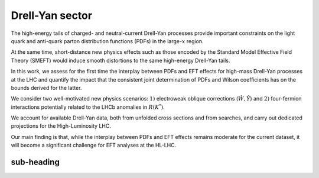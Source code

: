 Drell-Yan sector
=====================================================

The high-energy tails of charged- and neutral-current Drell-Yan processes provide 
important constraints on the light quark and anti-quark parton distribution functions 
(PDFs) in the large-:math:`x` region.

At the same time, short-distance new physics effects such as those encoded by the 
Standard Model Effective Field Theory (SMEFT) would induce smooth distortions to 
the same high-energy Drell-Yan tails.

In this work, we assess for the first time the interplay between PDFs and EFT effects 
for high-mass Drell-Yan processes at the LHC and quantify the impact that the consistent 
joint determination of PDFs and Wilson coefficients has on the bounds derived for the latter.

We consider two well-motivated new physics scenarios: :math:`1)` electroweak oblique 
corrections (:math:`\hat W, \hat Y`) and :math:`2)` four-fermion interactions potentially 
related to the LHCb anomalies in :math:`R(K^{*})`.

We account for available Drell-Yan data, both from unfolded cross sections and from 
searches, and carry out dedicated projections for the High-Luminosity LHC.

Our main finding is that, while the interplay between PDFs and EFT effects remains moderate 
for the current dataset, it will become a significant challenge for EFT analyses at the HL-LHC.


sub-heading
------------


